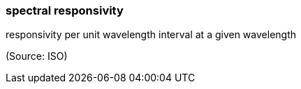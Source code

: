 === spectral responsivity

responsivity per unit wavelength interval at a given wavelength

(Source: ISO)

